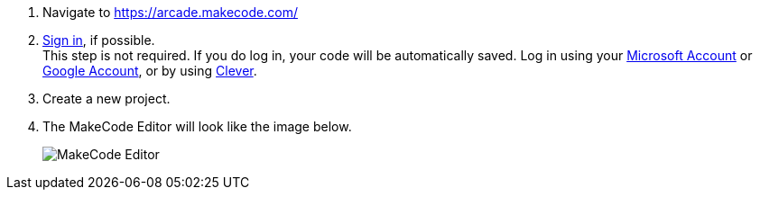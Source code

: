 . Navigate to <https://arcade.makecode.com/>
. https://arcade.makecode.com/identity/sign-in[Sign in], if possible. +
This step is not required.  If you do log in, your code will be automatically saved. Log in using your https://account.microsoft.com/account[Microsoft Account] or https://support.google.com/accounts/answer/14152768[Google Account], or by using https://support.clever.com/hc/s/articles/360026162691?language=en_US[Clever].
. Create a new project.
. The MakeCode Editor will look like the image below.
+
image:../Images/MakeCode-Editor.png[]
